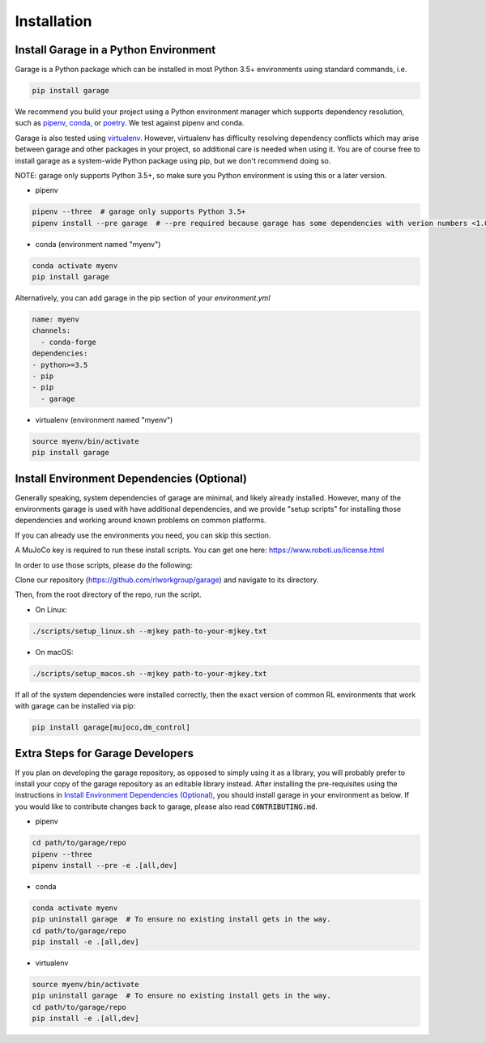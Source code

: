 .. _installation:


============
Installation
============

Install Garage in a Python Environment
--------------------------------------

Garage is a Python package which can be installed in most Python 3.5+ environments using standard commands, i.e.

.. code-block:: bash

    pip install garage


We recommend you build your project using a Python environment manager which supports dependency resolution, such as `pipenv <https://docs.pipenv.org/en/latest/>`_, `conda <https://docs.conda.io/en/latest/>`_, or `poetry <https://poetry.eustace.io/>`_. We test against pipenv and conda.

Garage is also tested using `virtualenv <https://virtualenv.pypa.io/en/latest/>`_. However, virtualenv has difficulty resolving dependency conflicts which may arise between garage and other packages in your project, so additional care is needed when using it. You are of course free to install garage as a system-wide Python package using pip, but we don't recommend doing so.

NOTE: garage only supports Python 3.5+, so make sure you Python environment is using this or a later version.

- pipenv

.. code-block:: bash

    pipenv --three  # garage only supports Python 3.5+
    pipenv install --pre garage  # --pre required because garage has some dependencies with verion numbers <1.0


- conda (environment named "myenv")

.. code-block:: bash

    conda activate myenv
    pip install garage

Alternatively, you can add garage in the pip section of your `environment.yml`

.. code-block:: yaml

    name: myenv
    channels:
      - conda-forge
    dependencies:
    - python>=3.5
    - pip
    - pip
      - garage

- virtualenv (environment named "myenv")

.. code-block:: bash

    source myenv/bin/activate
    pip install garage


Install Environment Dependencies (Optional)
-------------------------------------------

Generally speaking, system dependencies of garage are minimal, and likely already installed.
However, many of the environments garage is used with have additional
dependencies, and we provide "setup scripts" for installing those dependencies
and working around known problems on common platforms.

If you can already use the environments you need, you can skip this section.

A MuJoCo key is required to run these install scripts. You can get one here: https://www.roboti.us/license.html

In order to use those scripts, please do the following:

Clone our repository (https://github.com/rlworkgroup/garage) and navigate to its directory.

Then, from the root directory of the repo, run the script.

- On Linux:

.. code-block:: bash

    ./scripts/setup_linux.sh --mjkey path-to-your-mjkey.txt

- On macOS:

.. code-block:: bash

    ./scripts/setup_macos.sh --mjkey path-to-your-mjkey.txt

If all of the system dependencies were installed correctly, then the exact
version of common RL environments that work with garage can be installed via
pip:

.. code-block:: bash

    pip install garage[mujoco,dm_control]

Extra Steps for Garage Developers
---------------------------------

If you plan on developing the garage repository, as opposed to simply using it as a library, you will probably prefer to install your copy of the garage repository as an editable library instead. After installing the pre-requisites using the instructions in `Install Environment Dependencies (Optional)`_, you should install garage in your environment as below.
If you would like to contribute changes back to garage, please also read :code:`CONTRIBUTING.md`.

- pipenv

.. code-block:: bash

    cd path/to/garage/repo
    pipenv --three
    pipenv install --pre -e .[all,dev]


- conda

.. code-block:: bash

    conda activate myenv
    pip uninstall garage  # To ensure no existing install gets in the way.
    cd path/to/garage/repo
    pip install -e .[all,dev]


- virtualenv

.. code-block:: bash

    source myenv/bin/activate
    pip uninstall garage  # To ensure no existing install gets in the way.
    cd path/to/garage/repo
    pip install -e .[all,dev]
